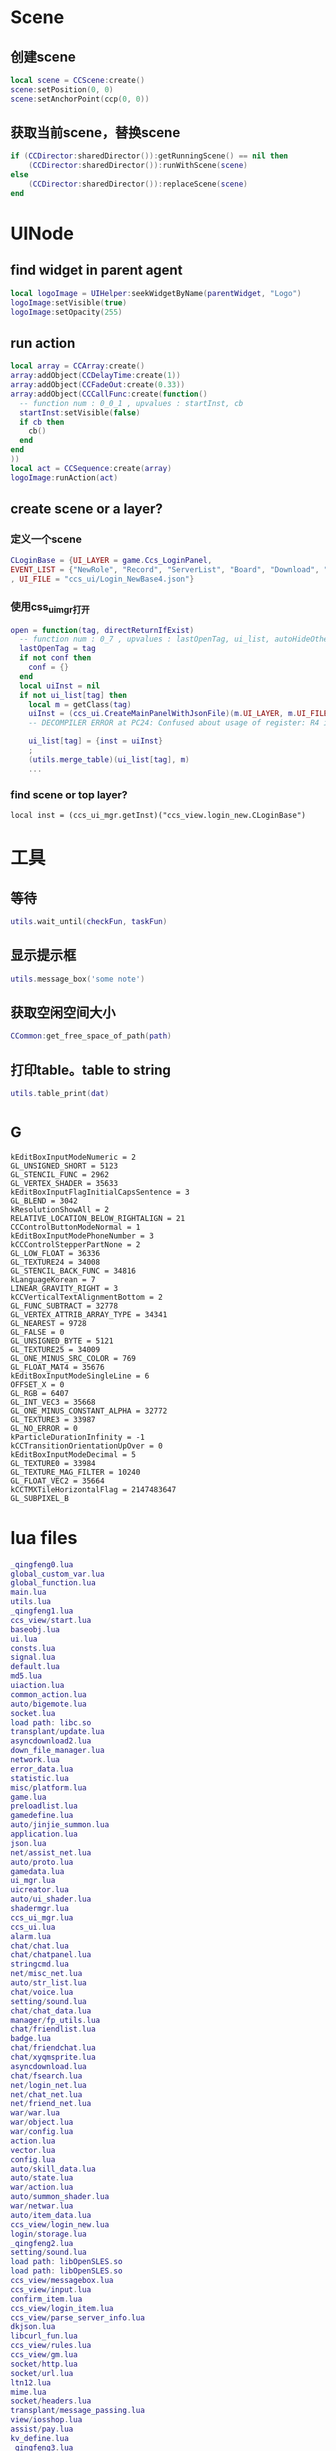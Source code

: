#+BEGIN_COMMENT
.. title: 梦幻西游 代码片段
.. slug: mh-snnipt
.. date: 2018-06-03
.. tags:
.. category: 梦幻西游
.. link:
.. description:
.. type: text
#+END_COMMENT


* Scene
** 创建scene
#+BEGIN_SRC lua
local scene = CCScene:create()
scene:setPosition(0, 0)
scene:setAnchorPoint(ccp(0, 0))
#+END_SRC

** 获取当前scene，替换scene
#+BEGIN_SRC lua
if (CCDirector:sharedDirector()):getRunningScene() == nil then
    (CCDirector:sharedDirector()):runWithScene(scene)
else
    (CCDirector:sharedDirector()):replaceScene(scene)
end
#+END_SRC

* UINode
** find widget in parent agent
#+BEGIN_SRC lua
local logoImage = UIHelper:seekWidgetByName(parentWidget, "Logo")
logoImage:setVisible(true)
logoImage:setOpacity(255)
#+END_SRC

** run action
#+BEGIN_SRC lua
  local array = CCArray:create()
  array:addObject(CCDelayTime:create(1))
  array:addObject(CCFadeOut:create(0.33))
  array:addObject(CCCallFunc:create(function()
    -- function num : 0_0_1 , upvalues : startInst, cb
    startInst:setVisible(false)
    if cb then
      cb()
    end
  end
  ))
  local act = CCSequence:create(array)
  logoImage:runAction(act)
#+END_SRC

** create scene or a layer?
*** 定义一个scene
#+BEGIN_SRC lua
CLoginBase = {UI_LAYER = game.Ccs_LoginPanel, 
EVENT_LIST = {"NewRole", "Record", "ServerList", "Board", "Download", "Fix"}
, UI_FILE = "ccs_ui/Login_NewBase4.json"}
#+END_SRC
*** 使用css_ui_mgr打开
#+BEGIN_SRC lua
open = function(tag, directReturnIfExist)
  -- function num : 0_7 , upvalues : lastOpenTag, ui_list, autoHideOtherView
  lastOpenTag = tag
  if not conf then
    conf = {}
  end
  local uiInst = nil
  if not ui_list[tag] then
    local m = getClass(tag)
    uiInst = (ccs_ui.CreateMainPanelWithJsonFile)(m.UI_LAYER, m.UI_FILE, m)
    -- DECOMPILER ERROR at PC24: Confused about usage of register: R4 in 'UnsetPending'

    ui_list[tag] = {inst = uiInst}
    ;
    (utils.merge_table)(ui_list[tag], m)
    ...
#+END_SRC
*** find scene or top layer?
#+BEGIN_SRC 
local inst = (ccs_ui_mgr.getInst)("ccs_view.login_new.CLoginBase")
#+END_SRC
* 工具
** 等待
#+BEGIN_SRC lua
utils.wait_until(checkFun, taskFun)
#+END_SRC
** 显示提示框
#+BEGIN_SRC lua
utils.message_box('some note')
#+END_SRC

** 获取空闲空间大小
#+BEGIN_SRC lua
CCommon:get_free_space_of_path(path)
#+END_SRC
** 打印table。table to string
#+BEGIN_SRC lua
utils.table_print(dat)
#+END_SRC
* _G
#+BEGIN_SRC 
kEditBoxInputModeNumeric = 2
GL_UNSIGNED_SHORT = 5123
GL_STENCIL_FUNC = 2962
GL_VERTEX_SHADER = 35633
kEditBoxInputFlagInitialCapsSentence = 3
GL_BLEND = 3042
kResolutionShowAll = 2
RELATIVE_LOCATION_BELOW_RIGHTALIGN = 21
CCControlButtonModeNormal = 1
kEditBoxInputModePhoneNumber = 3
kCCControlStepperPartNone = 2
GL_LOW_FLOAT = 36336
GL_TEXTURE24 = 34008
GL_STENCIL_BACK_FUNC = 34816
kLanguageKorean = 7
LINEAR_GRAVITY_RIGHT = 3
kCCVerticalTextAlignmentBottom = 2
GL_FUNC_SUBTRACT = 32778
GL_VERTEX_ATTRIB_ARRAY_TYPE = 34341
GL_NEAREST = 9728
GL_FALSE = 0
GL_UNSIGNED_BYTE = 5121
GL_TEXTURE25 = 34009
GL_ONE_MINUS_SRC_COLOR = 769
GL_FLOAT_MAT4 = 35676
kEditBoxInputModeSingleLine = 6
OFFSET_X = 0
GL_RGB = 6407
GL_INT_VEC3 = 35668
GL_ONE_MINUS_CONSTANT_ALPHA = 32772
GL_TEXTURE3 = 33987
GL_NO_ERROR = 0
kParticleDurationInfinity = -1
kCCTransitionOrientationUpOver = 0
kEditBoxInputModeDecimal = 5
GL_TEXTURE0 = 33984
GL_TEXTURE_MAG_FILTER = 10240
GL_FLOAT_VEC2 = 35664
kCCTMXTileHorizontalFlag = 2147483647
GL_SUBPIXEL_B
#+END_SRC
* lua files
#+BEGIN_SRC lua
_qingfeng0.lua
global_custom_var.lua
global_function.lua
main.lua
utils.lua
_qingfeng1.lua
ccs_view/start.lua
baseobj.lua
ui.lua
consts.lua
signal.lua
default.lua
md5.lua
uiaction.lua
common_action.lua
auto/bigemote.lua
socket.lua
load path: libc.so
transplant/update.lua
asyncdownload2.lua
down_file_manager.lua
network.lua
error_data.lua
statistic.lua
misc/platform.lua
game.lua
preloadlist.lua
gamedefine.lua
auto/jinjie_summon.lua
application.lua
json.lua
net/assist_net.lua
auto/proto.lua
gamedata.lua
ui_mgr.lua
uicreator.lua
auto/ui_shader.lua
shadermgr.lua
ccs_ui_mgr.lua
ccs_ui.lua
alarm.lua
chat/chat.lua
chat/chatpanel.lua
stringcmd.lua
net/misc_net.lua
auto/str_list.lua
chat/voice.lua
setting/sound.lua
chat/chat_data.lua
manager/fp_utils.lua
chat/friendlist.lua
badge.lua
chat/friendchat.lua
chat/xyqmsprite.lua
asyncdownload.lua
chat/fsearch.lua
net/login_net.lua
net/chat_net.lua
net/friend_net.lua
war/war.lua
war/object.lua
war/config.lua
action.lua
vector.lua
config.lua
auto/skill_data.lua
auto/state.lua
war/action.lua
auto/summon_shader.lua
war/netwar.lua
auto/item_data.lua
ccs_view/login_new.lua
login/storage.lua
_qingfeng2.lua
setting/sound.lua
load path: libOpenSLES.so
load path: libOpenSLES.so
ccs_view/messagebox.lua
ccs_view/input.lua
confirm_item.lua
ccs_view/login_item.lua
ccs_view/parse_server_info.lua
dkjson.lua
libcurl_fun.lua
ccs_view/rules.lua
ccs_view/gm.lua
socket/http.lua
socket/url.lua
ltn12.lua
mime.lua
socket/headers.lua
transplant/message_passing.lua
view/iosshop.lua
assist/pay.lua
kv_define.lua
_qingfeng3.lua
client_branches_manager_ex.lua
view/update.lua
error_box.lua
boardcast.lua
nex_prot.lua
ccs_view/waiting.lua
net/base_net.lua
time_manager.lua
ccs_view/loading.lua
assist/calendar.lua
chat/emoteselect.lua
auto/emote.lua
ccs_view/game_main.lua
auto/dynamic_icon.lua
auto/event.lua
ccs_view/game_top.lua
utf8.lua
ccs_view/game_base.lua
ui/Chat_Base.lua
res_manager.lua
ui/Chat_Channel2.lua
chat/input.lua
ui/Chat_Input2.lua
chat/threeschool.lua
ui/Chat_ThreeSchool.lua
ui/Chat_HiddenThreeSchool.lua
ui/Chat_FriendChat.lua
chat/recentlist_new.lua
ui/Chat_RecentListNew.lua
ui/Chat_RecentItem.lua
ui/Chat_Voice.lua
_qingfeng4.lua
ccs_view/guide.lua
_qingfeng5.lua
_qingfeng6.lua
ccs_assist/daily_reward.lua
aniloader.lua
action/itemstandby.lua
net/task_net.lua
net/info_net.lua
newwar/netwar.lua
action/itemshake.lua
net/huodong_net.lua
ccs_task/task_base.lua
auto/scene.lua
net/active.lua
ccs_setting/achieve.lua
auto/achieve.lua
net/baitan_net.lua
ccs_view/unlock.lua
ui/Chat_FriendItem.lua
net/warehouse_net.lua
ccs_task/newfengyao.lua
auto/fy_boss.lua
gametop.lua
manager/emote_manager.lua
ccs_view/switch.lua
ccs_view/common.lua
mhmobile.lua
transplant/switch.lua
load path: /system/lib/hw/gralloc.msm8974.so
load path: /system/lib/hw/gralloc.msm8974.so
auto/tips.lua
load path: libOpenSLES.so
load path: libOpenSLES.so
load path: libGLESv3.so
net/py_lua_net.lua
net/py_lua_func.lua
ccs_view/confirm_item.lua
#+END_SRC
* 非标准snnipt。像是note
** 四种mode
#+BEGIN_SRC lua
-- 互通版mode
-- (game.GameScene):switchToXyqmMode()

-- 战争状态mode？
-- (game.GameScene):switchToWarMode()

-- 登录状态mode
-- (game.GameScene):switchToLoginMode()

-- 口袋版mode
-- (game.GameScene):switchToGameMode()
#+END_SRC


